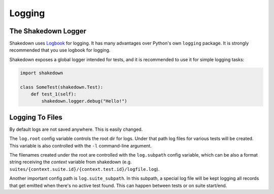 Logging
=======

The Shakedown Logger
--------------------

Shakedown uses `Logbook <http://logbook.pocoo.org>`_ for logging. It has many advantages over Python's own ``logging`` package. It is strongly recommended that you use logbook for logging.

Shakedown exposes a global logger intended for tests, and it is recommended to use it for simple logging tasks:

.. code-block:: python

 import shakedown

 class SomeTest(shakedown.Test):
     def test_1(self):
         shakedown.logger.debug("Hello!")

Logging To Files
----------------

By default logs are not saved anywhere. This is easily changed.

The ``log.root`` config variable controls the root dir for logs. Under that path log files for various tests will be created. This variable is also controlled with the ``-l`` command-line argument.

The filenames created under the root are controlled with the ``log.subpath`` config variable, which can be also a format string receiving the *context* variable from shakedown (e.g. ``suites/{context.suite.id}/{context.test.id}/logfile.log``).

Another important config path is ``log.suite_subpath``. In this subpath, a special log file will be kept logging all records that get emitted when there's no active test found. This can happen between tests or on suite start/end.
